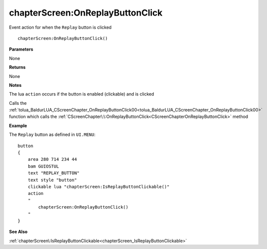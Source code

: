 .. _chapterScreen_OnReplayButtonClick:

===================================
chapterScreen\:OnReplayButtonClick 
===================================

Event action for when the ``Replay`` button is clicked
    
::

   chapterScreen:OnReplayButtonClick()


**Parameters**

None

**Returns**

None

**Notes**

The lua ``action`` occurs if the button is enabled (clickable) and is clicked

Calls the :ref:`tolua_BaldurLUA_CScreenChapter_OnReplayButtonClick00<tolua_BaldurLUA_CScreenChapter_OnReplayButtonClick00>` function which calls the :ref:`CScreenChapter\:\:OnReplayButtonClick<CScreenChapterOnReplayButtonClick>` method

**Example**

The ``Replay`` button as defined in ``UI.MENU``:

::

   button
   {
       area 280 714 234 44
       bam GUIOSTUL
       text "REPLAY_BUTTON"
       text style "button"
       clickable lua "chapterScreen:IsReplayButtonClickable()"
       action
       "
           chapterScreen:OnReplayButtonClick()
       "
   }

**See Also**

:ref:`chapterScreen\:IsReplayButtonClickable<chapterScreen_IsReplayButtonClickable>`

